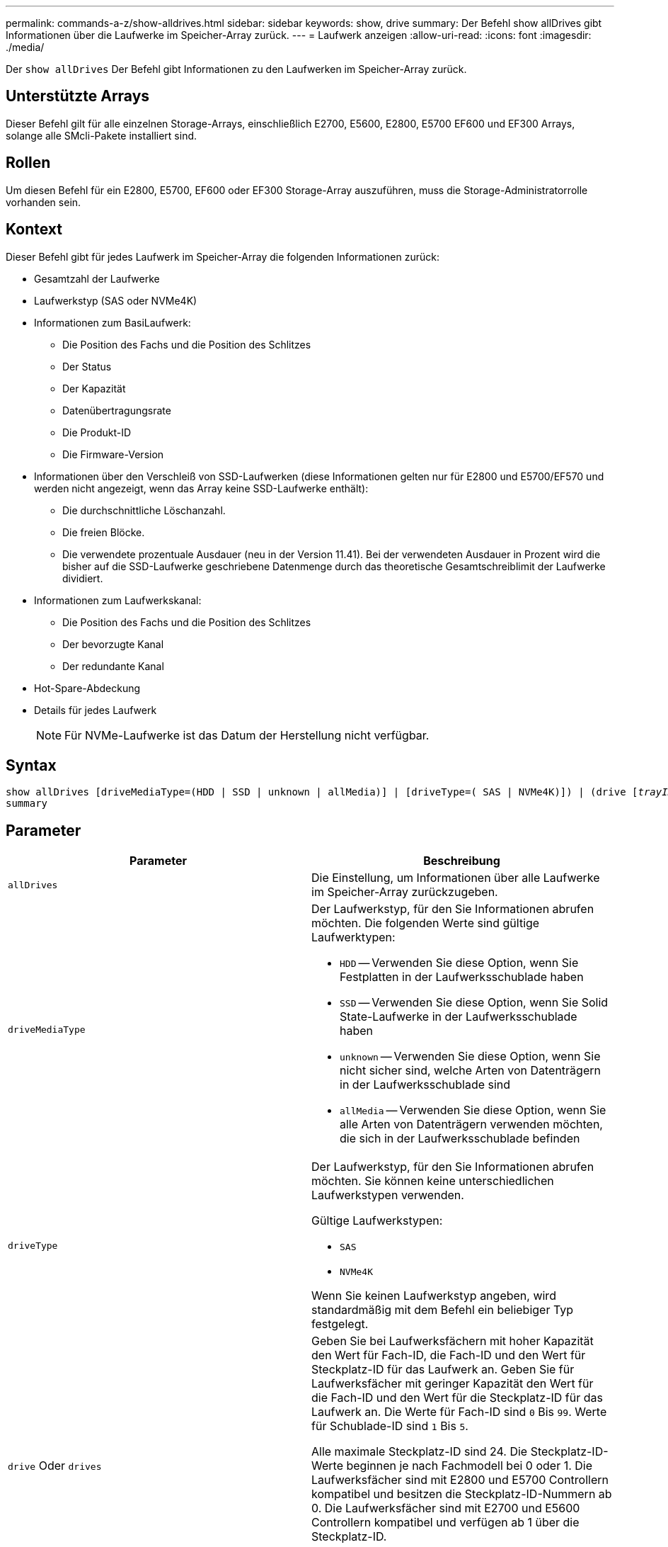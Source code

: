 ---
permalink: commands-a-z/show-alldrives.html 
sidebar: sidebar 
keywords: show, drive 
summary: Der Befehl show allDrives gibt Informationen über die Laufwerke im Speicher-Array zurück. 
---
= Laufwerk anzeigen
:allow-uri-read: 
:icons: font
:imagesdir: ./media/


[role="lead"]
Der `show allDrives` Der Befehl gibt Informationen zu den Laufwerken im Speicher-Array zurück.



== Unterstützte Arrays

Dieser Befehl gilt für alle einzelnen Storage-Arrays, einschließlich E2700, E5600, E2800, E5700 EF600 und EF300 Arrays, solange alle SMcli-Pakete installiert sind.



== Rollen

Um diesen Befehl für ein E2800, E5700, EF600 oder EF300 Storage-Array auszuführen, muss die Storage-Administratorrolle vorhanden sein.



== Kontext

Dieser Befehl gibt für jedes Laufwerk im Speicher-Array die folgenden Informationen zurück:

* Gesamtzahl der Laufwerke
* Laufwerkstyp (SAS oder NVMe4K)
* Informationen zum BasiLaufwerk:
+
** Die Position des Fachs und die Position des Schlitzes
** Der Status
** Der Kapazität
** Datenübertragungsrate
** Die Produkt-ID
** Die Firmware-Version


* Informationen über den Verschleiß von SSD-Laufwerken (diese Informationen gelten nur für E2800 und E5700/EF570 und werden nicht angezeigt, wenn das Array keine SSD-Laufwerke enthält):
+
** Die durchschnittliche Löschanzahl.
** Die freien Blöcke.
** Die verwendete prozentuale Ausdauer (neu in der Version 11.41). Bei der verwendeten Ausdauer in Prozent wird die bisher auf die SSD-Laufwerke geschriebene Datenmenge durch das theoretische Gesamtschreiblimit der Laufwerke dividiert.


* Informationen zum Laufwerkskanal:
+
** Die Position des Fachs und die Position des Schlitzes
** Der bevorzugte Kanal
** Der redundante Kanal


* Hot-Spare-Abdeckung
* Details für jedes Laufwerk
+
[NOTE]
====
Für NVMe-Laufwerke ist das Datum der Herstellung nicht verfügbar.

====




== Syntax

[listing, subs="+macros"]
----
show ((allDrives
[driveMediaType=(HDD | SSD | unknown | allMedia)] |
[driveType=( SAS | NVMe4K)]) |
(drive pass:quotes[[_trayID_],pass:quotes[[_drawerID_,]]pass:quotes[_slotID_]] | drives pass:quotes[[_trayID1_],pass:quotes[[_drawerID1_,]]pass:quotes[_slotID1_] ... pass:quotes[_trayIDn_],pass:quotes[[_drawerIDn_,]]pass:quotes[_slotIDn_]]))
summary
----


== Parameter

[cols="2*"]
|===
| Parameter | Beschreibung 


 a| 
`allDrives`
 a| 
Die Einstellung, um Informationen über alle Laufwerke im Speicher-Array zurückzugeben.



 a| 
`driveMediaType`
 a| 
Der Laufwerkstyp, für den Sie Informationen abrufen möchten. Die folgenden Werte sind gültige Laufwerktypen:

* `HDD` -- Verwenden Sie diese Option, wenn Sie Festplatten in der Laufwerksschublade haben
* `SSD` -- Verwenden Sie diese Option, wenn Sie Solid State-Laufwerke in der Laufwerksschublade haben
* `unknown` -- Verwenden Sie diese Option, wenn Sie nicht sicher sind, welche Arten von Datenträgern in der Laufwerksschublade sind
* `allMedia` -- Verwenden Sie diese Option, wenn Sie alle Arten von Datenträgern verwenden möchten, die sich in der Laufwerksschublade befinden




 a| 
`driveType`
 a| 
Der Laufwerkstyp, für den Sie Informationen abrufen möchten. Sie können keine unterschiedlichen Laufwerkstypen verwenden.

Gültige Laufwerkstypen:

* `SAS`
* `NVMe4K`


Wenn Sie keinen Laufwerkstyp angeben, wird standardmäßig mit dem Befehl ein beliebiger Typ festgelegt.



 a| 
`drive` Oder `drives`
 a| 
Geben Sie bei Laufwerksfächern mit hoher Kapazität den Wert für Fach-ID, die Fach-ID und den Wert für Steckplatz-ID für das Laufwerk an. Geben Sie für Laufwerksfächer mit geringer Kapazität den Wert für die Fach-ID und den Wert für die Steckplatz-ID für das Laufwerk an. Die Werte für Fach-ID sind `0` Bis `99`. Werte für Schublade-ID sind `1` Bis `5`.

Alle maximale Steckplatz-ID sind 24. Die Steckplatz-ID-Werte beginnen je nach Fachmodell bei 0 oder 1. Die Laufwerksfächer sind mit E2800 und E5700 Controllern kompatibel und besitzen die Steckplatz-ID-Nummern ab 0. Die Laufwerksfächer sind mit E2700 und E5600 Controllern kompatibel und verfügen ab 1 über die Steckplatz-ID.

Schließen Sie den Wert für Fach-ID, die Fach-ID und den Wert für die Steckplatz-ID in eckigen Klammern ([ ]) an.



 a| 
`summary`
 a| 
Die Einstellung zum Zurückgeben des Status, der Kapazität, der Datenübertragungsrate, der Produkt-ID und der Firmware-Version für die angegebenen Laufwerke.

|===


== Hinweise

Um Informationen über den Typ und den Speicherort aller Laufwerke im Speicher-Array zu ermitteln, verwenden Sie den `allDrives` Parameter.

Um die Informationen über die SAS-Laufwerke im Speicher-Array zu bestimmen, verwenden Sie den `driveType` Parameter.

Um den Laufwerkstyp an einem bestimmten Ort zu bestimmen, verwenden Sie den `drive` Parameter und geben Sie die Fach-ID und die Steckplatz-ID für das Laufwerk ein.

Der `drive` Der Parameter unterstützt sowohl Laufwerksfächer mit hoher Kapazität als auch Laufwerksfächer mit geringer Kapazität. Ein Laufwerksfach mit hoher Kapazität verfügt über Schubladen, die die Laufwerke halten. Die Schubladen ziehen aus dem Laufwerksfach, um Zugriff auf die Laufwerke zu ermöglichen. Ein Laufwerksfach mit geringer Kapazität verfügt nicht über Schubladen. Bei einem Laufwerksfach mit hoher Kapazität müssen Sie die Kennung (ID) des Laufwerksfachs, die ID des Fachs und die ID des Steckplatzes, in dem sich ein Laufwerk befindet, angeben. Bei einem Laufwerksfach mit niedriger Kapazität müssen Sie nur die ID des Laufwerksfachs und die ID des Steckplatzes angeben, in dem sich ein Laufwerk befindet. Bei einem Laufwerksfach mit geringer Kapazität kann die ID des Laufwerksfachs auf festgelegt werden, um einen Speicherort für ein Laufwerk zu ermitteln `0`, Und geben Sie die ID des Steckplatzes an, in dem sich ein Laufwerk befindet.



== Minimale Firmware-Stufe

5.43

7.60 fügt die hinzu `drawerID` Benutzereingaben und der `driveMediaType` Parameter.

8.41 fügt Informationen zu Verschleißberichten in Form des prozentualen Anteils der Lebensdauer für SSD-Laufwerke in einem E2800, E5700 oder EF570 System hinzu.

